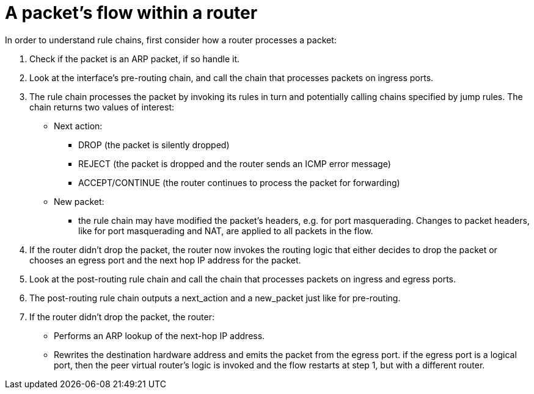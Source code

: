 [[packet_flow_within_router]]
= A packet's flow within a router

In order to understand rule chains, first consider how a router processes a
packet:

. Check if the packet is an ARP packet, if so handle it.

. Look at the interface's pre-routing chain, and call the chain that processes
packets on ingress ports.

. The rule chain processes the packet by invoking its rules in turn and
potentially calling chains specified by jump rules. The chain returns two values
of interest:

* Next action:

** DROP (the packet is silently dropped)

** REJECT (the packet is dropped and the router sends an ICMP error message)

** ACCEPT/CONTINUE (the router continues to process the packet for forwarding)

* New packet:

** the rule chain may have modified the packet's headers, e.g. for port
masquerading. Changes to packet headers, like for port masquerading and NAT, are
applied to all packets in the flow.

. If the router didn't drop the packet, the router now invokes the routing logic
that either decides to drop the packet or chooses an egress port and the next
hop IP address for the packet.

. Look at the post-routing rule chain and call the chain that processes packets
on ingress and egress ports.

. The post-routing rule chain outputs a next_action and a new_packet just like
for pre-routing.

. If the router didn't drop the packet, the router:

* Performs an ARP lookup of the next-hop IP address.

* Rewrites the destination hardware address and emits the packet from the egress
port. if the egress port is a logical port, then the peer virtual router's logic
is invoked and the flow restarts at step 1, but with a different router.
